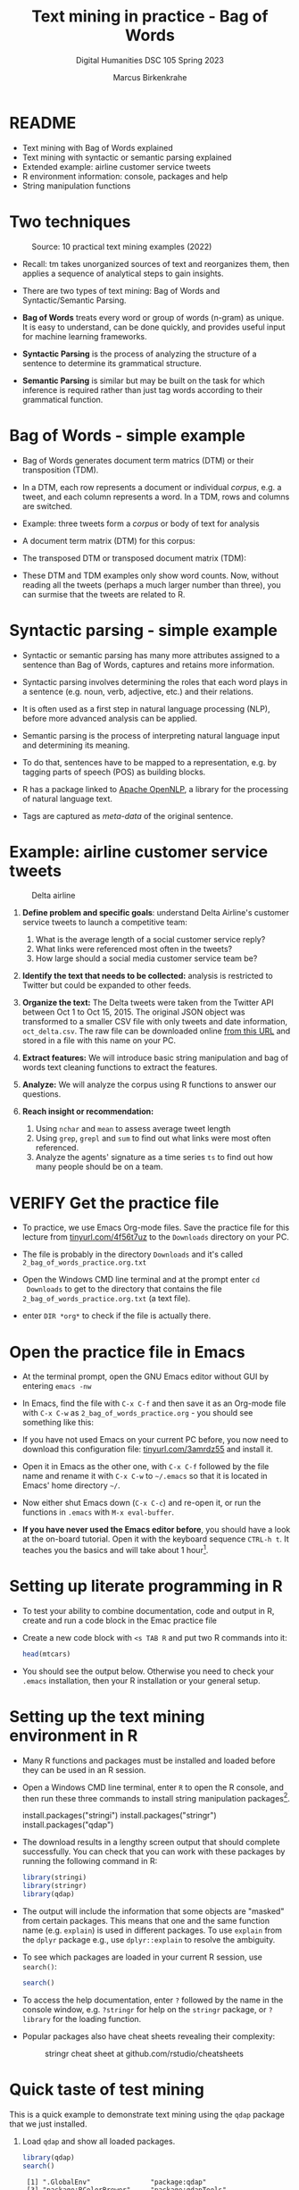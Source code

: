 #+TITLE: Text mining in practice - Bag of Words
#+AUTHOR:Marcus Birkenkrahe
#+SUBTITLE: Digital Humanities DSC 105 Spring 2023 
#+STARTUP:overview hideblocks indent inlineimages
#+OPTIONS: toc:nil num:nil ^:nil
#+PROPERTY: header-args:R :session *R* :results output :exports both :noweb yes
* README

- Text mining with Bag of Words explained
- Text mining with syntactic or semantic parsing explained
- Extended example: airline customer service tweets
- R environment information: console, packages and help
- String manipulation functions

* Two techniques
#+attr_latex: :width 400px
#+caption: Source: 10 practical text mining examples (2022)
[[../img/2_mess.jpg]]

- Recall: tm takes unorganized sources of text and reorganizes them,
  then applies a sequence of analytical steps to gain insights.

- There are two types of text mining: Bag of Words and
  Syntactic/Semantic Parsing.

- *Bag of Words* treats every word or group of words (n-gram) as
  unique. It is easy to understand, can be done quickly, and provides
  useful input for machine learning frameworks.

- *Syntactic Parsing* is the process of analyzing the structure of a
  sentence to determine its grammatical structure.

- *Semantic Parsing* is similar but may be built on
  the task for which inference is required rather than just tag words
  according to their grammatical function.

* Bag of Words - simple example

- Bag of Words generates document term matrics (DTM) or their
  transposition (TDM).

- In a DTM, each row represents a document or individual /corpus/,
  e.g. a tweet, and each column represents a word. In a TDM, rows and
  columns are switched.

- Example: three tweets form a /corpus/ or body of text for analysis
  #+attr_latex: :width 400px
  [[../img/2_tweets.png]]

- A document term matrix (DTM) for this corpus:
  #+attr_latex: :width 400px
  [[../img/2_dtm.png]]

- The transposed DTM or transposed document matrix (TDM):
  #+attr_latex: :width 400px
  [[../img/2_tdm.png]]

- These DTM and TDM examples only show word counts. Now, without
  reading all the tweets (perhaps a much larger number than three),
  you can surmise that the tweets are related to R.

* Syntactic parsing - simple example
#+attr_latex: :width 400px
[[../img/2_parsing.png]]

- Syntactic or semantic parsing has many more attributes assigned to a
  sentence than Bag of Words, captures and retains more information.

- Syntactic parsing involves determining the roles that each word
  plays in a sentence (e.g. noun, verb, adjective, etc.) and their
  relations.

- It is often used as a first step in natural language processing
  (NLP), before more advanced analysis can be applied.

- Semantic parsing is the process of interpreting natural language
  input and determining its meaning.

- To do that, sentences have to be mapped to a representation, e.g. by
  tagging parts of speech (POS) as building blocks.

- R has a package linked to [[https://opennlp.apache.org/][Apache OpenNLP]], a library for the
  processing of natural language text.

- Tags are captured as /meta-data/ of the original sentence.

* Example: airline customer service tweets
#+attr_latex: :width 400px
#+caption: Delta airline
[[../img/2_delta.jpg]]

1) *Define problem and specific goals*: understand Delta Airline's
   customer service tweets to launch a competitive team:
   1. What is the average length of a social customer service reply?
   2. What links were referenced most often in the tweets?
   3. How large should a social media customer service team be?

2) *Identify the text that needs to be collected:* analysis is
   restricted to Twitter but could be expanded to other feeds.

3) *Organize the text:* The Delta tweets were taken from the Twitter API
   between Oct 1 to Oct 15, 2015. The original JSON object was
   transformed to a smaller CSV file with only tweets and date
   information, ~oct_delta.csv~. The raw file can be downloaded online
   [[https://raw.githubusercontent.com/kwartler/text_mining/master/oct_delta.csv][from this URL]] and stored in a file with this name on your PC.

4) *Extract features:* We will introduce basic string manipulation and
   bag of words text cleaning functions to extract the features.

5) *Analyze:* We will analyze the corpus using R functions to answer our
   questions.

6) *Reach insight or recommendation:*
   1. Using ~nchar~ and ~mean~ to assess average tweet length
   2. Using ~grep~, ~grepl~ and ~sum~ to find out what links were most often
      referenced.
   3. Analyze the agents' signature as a time series ~ts~ to find out
      how many people should be on a team.

* VERIFY Get the practice file

- To practice, we use Emacs Org-mode files. Save the practice file for
  this lecture from [[https://tinyurl.com/4f56t7uz][tinyurl.com/4f56t7uz]] to the ~Downloads~ directory on
  your PC.

- The file is probably in the directory ~Downloads~ and it's called
  ~2_bag_of_words_practice.org.txt~

- Open the Windows CMD line terminal and at the prompt enter ~cd
  Downloads~ to get to the directory that contains the file
  ~2_bag_of_words_practice.org.txt~ (a text file).

- enter ~DIR *org*~ to check if the file is actually there. 

* Open the practice file in Emacs

- At the terminal prompt, open the GNU Emacs editor without GUI by
  entering ~emacs -nw~

- In Emacs, find the file with ~C-x C-f~ and then save it as an Org-mode
  file with ~C-x C-w~ as ~2_bag_of_words_practice.org~ - you should see
  something like this:
  #+attr_latex: :width 400px
  [[../img/2_emacs.png]]

- If you have not used Emacs on your current PC before, you now need
  to download this configuration file: [[https://tinyurl.com/3amrdz55][tinyurl.com/3amrdz55]] and
  install it.

- Open it in Emacs as the other one, with ~C-x C-f~ followed by the file
  name and rename it with ~C-x C-w~ to ~~/.emacs~ so that it is located in
  Emacs' home directory ~~/~.

- Now either shut Emacs down (~C-x C-c~) and re-open it, or run the
  functions in ~.emacs~ with ~M-x eval-buffer~.

- *If you have never used the Emacs editor before*, you should have a
  look at the on-board tutorial. Open it with the keyboard sequence
  ~CTRL-h t~. It teaches you the basics and will take about 1
  hour[fn:1].

* Setting up literate programming in R

- To test your ability to combine documentation, code and output in R,
  create and run a code block in the Emac practice file

- Create a new code block with ~<s TAB R~ and put two R commands into it:
  #+begin_example sh
    #+begin_src R
      head(mtcars)
    #+end_src
  #+end_example

- You should see the output below. Otherwise you need to check your
  ~.emacs~ installation, then your R installation or your general setup.
  #+attr_latex: :width 400px
  [[../img/2_orgmode.png]]
  
* Setting up the text mining environment in R

- Many R functions and packages must be installed and loaded before
  they can be used in an R session.

- Open a Windows CMD line terminal, enter ~R~ to open the R console, and
  then run these three commands to install string manipulation
  packages[fn:2].
  #+begin_example R
    install.packages("stringi")
    install.packages("stringr")
    install.packages("qdap")
  #+end_example

- The download results in a lengthy screen output that should complete
  successfully. You can check that you can work with these packages by
  running the following command in R:
  #+begin_src R :results silent
    library(stringi)
    library(stringr)
    library(qdap)
  #+end_src

- The output will include the information that some objects are
  "masked" from certain packages. This means that one and the same
  function name (e.g. ~explain~) is used in different packages. To use
  ~explain~ from the ~dplyr~ package e.g., use ~dplyr::explain~ to resolve
  the ambiguity.

- To see which packages are loaded in your current R session, use
  ~search()~:
  #+begin_src R
    search()
  #+end_src

- To access the help documentation, enter ~?~ followed by the name in
  the console window, e.g. ~?stringr~ for help on the ~stringr~ package,
  or ~?library~ for the loading function.

- Popular packages also have cheat sheets revealing their complexity:
  #+attr_latex: :width 400px
  #+caption: stringr cheat sheet at github.com/rstudio/cheatsheets
  [[../img/2_stringr.png]]
  
* Quick taste of test mining

This is a quick example to demonstrate text mining using the ~qdap~
package that we just installed.

1) Load ~qdap~ and show all loaded packages.
   #+begin_src R :results output :session *R*
     library(qdap)
     search()
   #+end_src

   #+RESULTS:
   :  [1] ".GlobalEnv"               "package:qdap"            
   :  [3] "package:RColorBrewer"     "package:qdapTools"       
   :  [5] "package:qdapRegex"        "package:qdapDictionaries"
   :  [7] "ESSR"                     "package:stats"           
   :  [9] "package:graphics"         "package:grDevices"       
   : [11] "package:utils"            "package:datasets"        
   : [13] "package:methods"          "Autoloads"               
   : [15] "package:base"

2) Store this text in a vector ~text~: "DataCamp is the first online learning platform that focuses on building the best learning experience specifically for Data Science. We have offices in New York, London, and Belgium, and to date, we trained over 11 million (aspiring) data scientists in over 150 countries. These data science enthusiasts completed more than 667 million exercises. You can take free beginner courses, or subscribe for $25/month to get access to all premium courses."

   - In Emacs, mark the start of the text with ~C-SPC~ (CTRL + SPACEBAR)
   - Go down to the end of the text with ~C-e~ (CTRL + e)
   - Copy the text with ~M-w~ (ALT + w)
   - Paste the text wherever you want to with ~C-y~ (CTRL + y)

   #+begin_src R :session *R*
     text <- "DataCamp is the first online learning platform that focuses on building the best learning experience specifically for Data Science. We have offices in New York, London, and Belgium, and to date, we trained over 11 million (aspiring) data scientists in over 150 countries. These data science enthusiasts completed more than 667 million exercises. You can take free beginner courses, or subscribe for $25/month to get access to all premium courses."
     text
   #+end_src

   #+RESULTS:
   : [1] "DataCamp is the first online learning platform that focuses on building the best learning experience specifically for Data Science. We have offices in New York, London, and Belgium, and to date, we trained over 11 million (aspiring) data scientists in over 150 countries. These data science enthusiasts completed more than 667 million exercises. You can take free beginner courses, or subscribe for $25/month to get access to all premium courses."

3) Check the data type of ~text~, and print its ~length~ and the number of
   its characters.
   #+begin_src R :session :results output
     class(text)
     length(text)
     nchar(text)
   #+end_src

   #+RESULTS:
   : [1] "character"
   : [1] 1
   : [1] 446

4) Find the 10 most frequent terms and store them in ~term_count~:
   #+begin_src R :session *R* :results output
     term_count <- freq_terms(text, 10)
     term_count
   #+end_src

   #+RESULTS:
   #+begin_example
      WORD     FREQ
   1  data        3
   2  to          3
   3  and         2
   4  courses     2
   5  for         2
   6  in          2
   7  learning    2
   8  million     2
   9  over        2
   10 science     2
   11 the         2
   12 we          2
   #+end_example

5) If you compare with what we said above, you can see that this table
   is a transposed document matrix (TDM) with one feature (word
   frequency ~FREQ~).

6) Plot the term count:
   #+begin_src R :results graphics file :file ../img/term_count.png :session *R*
     plot(term_count)
   #+end_src

   #+RESULTS:
   [[file:../img/term_count.png]]

* Getting the data

- Beginning with this section, you'll practice using your own literate
  programs: download the online CSV ("Comma Separated Values") dataset
  [[https://assets.datacamp.com/production/repositories/19/datasets/27a2a8587eff17add54f4ba288e770e235ea3325/coffee.csv][from this URL]] to your PC and name the file ~coffee.csv~.

  #+attr_latex: :width 400px
  #+caption: Top of the CSV file coffee.csvx
  [[../img/2_coffee_tweets.png]]

- We'll load the CSV data into R as a data frame - a table whose rows
  correspond to the individual tweets, and whose columns correspond to
  the features of each tweet.
  #+begin_src R :results silent
    coffee_tweets.df <- read.csv(file = "../data/coffee.csv")
  #+end_src
  
- In the DataCamp lesson, you read that ~read.csv~ "treats ~character~
  strings as factor ~levels~" by default. This is *not true*. Check the
  ~help~ for ~read.csv~
  
- Here, we assign the contents of the file as a data frame to the R
  object ~coffee_tweets.df~ using the assignment operator ~<-~.

- The string ~../data/coffee.csv~ is a relative address to the file
  on your PC. Instead, you could also use the URL (in between the
  double apostrophs): the following command stores the file in another
  object ~coffee_tweets.df.1~ (the address comes from DataCamp):
  #+begin_src R :results silent
    coffee_tweets.df.1 <- read.csv(file =
      "https://assets.datacamp.com/production/repositories/19/datasets/27a2a8587eff17add54f4ba288e770e235ea3325/coffee.csv")
  #+end_src

* Review: ~factor~ vectors

- When storing categorical variables like ~male~ or ~female~, it is useful
  to treat them as a finite collection instead of as strings - e.g. to
  order them.

- Example: let's define a vector, ~x~ with 4 string values, "good",
  "good", "bad", "worst".
    #+begin_src R
      x <- c(rep("good", times=2), "bad","worst")
      x
  #+end_src

  #+RESULTS:
  : [1] "good"  "good"  "bad"   "worst"

- Turn ~x~ into a nominal (non-ordered) ~factor~ named ~xf~:
  #+begin_src R
    xf <- factor(x)
    xf
  #+end_src  

  #+RESULTS:
  : [1] good  good  bad   worst
  : Levels: bad good worst

- The three levels of ~xf~ aren't semantically nominal - better to order
  them properly:
  #+begin_src R
    levels(xf) <- c("worst", "bad", "good")
    xf
    str(xf)
    is.ordered(xf)
    xfo <- factor(xf, ordered=TRUE)
    xfo
  #+end_src

  #+RESULTS:
  : [1] bad   bad   worst good 
  : Levels: worst bad good
  :  Factor w/ 3 levels "worst","bad",..: 2 2 1 3
  : [1] FALSE
  : [1] bad   bad   worst good 
  : Levels: worst < bad < good

* NEXT First look at the data 

- To look at the object, you could type its name - not wise because
  you don't know yet if it has 1 million lines. Instead, use ~str~ to
  only look at its structure (and size):
  #+begin_src R
    str(coffee_tweets.df)
  #+end_src

  #+RESULTS:
  #+begin_example
  'data.frame':	1000 obs. of  15 variables:
   $ num         : int  1 2 3 4 5 6 7 8 9 10 ...
   $ text        : chr  "@ayyytylerb that is so true drink lots of coffee" "RT @bryzy_brib: Senior March tmw morning at 7:25 A.M. in the SENIOR lot. Get up early, make yo coffee/breakfast"| __truncated__ "If you believe in #gunsense tomorrow would be a very good day to have your coffee any place BUT @Starbucks Guns"| __truncated__ "My cute coffee mug. http://t.co/2udvMU6XIG" ...
   $ favorited   : logi  FALSE FALSE FALSE FALSE FALSE FALSE ...
   $ replyToSN   : chr  "ayyytylerb" NA NA NA ...
   $ created     : chr  "8/9/2013 2:43" "8/9/2013 2:43" "8/9/2013 2:43" "8/9/2013 2:43" ...
   $ truncated   : logi  FALSE FALSE FALSE FALSE FALSE FALSE ...
   $ replyToSID  : num  3.66e+17 NA NA NA NA ...
   $ id          : num  3.66e+17 3.66e+17 3.66e+17 3.66e+17 3.66e+17 ...
   $ replyToUID  : int  1637123977 NA NA NA NA NA NA 1316942208 NA NA ...
   $ statusSource: chr  "<a href=\"http://twitter.com/download/iphone\" rel=\"nofollow\">Twitter for iPhone</a>" "<a href=\"http://twitter.com/download/iphone\" rel=\"nofollow\">Twitter for iPhone</a>" "web" "<a href=\"http://twitter.com/download/android\" rel=\"nofollow\">Twitter for Android</a>" ...
   $ screenName  : chr  "thejennagibson" "carolynicosia" "janeCkay" "AlexandriaOOTD" ...
   $ retweetCount: int  0 1 0 0 2 0 0 0 1 2 ...
   $ retweeted   : logi  FALSE FALSE FALSE FALSE FALSE FALSE ...
   $ longitude   : logi  NA NA NA NA NA NA ...
   $ latitude    : logi  NA NA NA NA NA NA ...
  #+end_example

- We see that ~coffee.df~ has 1000 rows and 15 columns or features

- You can also see that all ~character~ variables are intact - none have
  been turned into ~factor~ variables

- The features come in different data types: ~integer~, ~character~,
  ~logical~, ~numeric~ (non-integer).

- Store the tweets (~text~ column) in a vector ~coffee_tweets~ and view
  first 5 tweets - you can use the ~$~ operator for that:
  #+begin_src R
    coffee_tweets <- coffee_tweets.df$text
    head(coffee_tweets, n=5)
  #+end_src

  #+RESULTS:
  : [1] "@ayyytylerb that is so true drink lots of coffee"                                                                                            
  : [2] "RT @bryzy_brib: Senior March tmw morning at 7:25 A.M. in the SENIOR lot. Get up early, make yo coffee/breakfast, cus this will only happen ?"
  : [3] "If you believe in #gunsense tomorrow would be a very good day to have your coffee any place BUT @Starbucks Guns+Coffee=#nosense @MomsDemand" 
  : [4] "My cute coffee mug. http://t.co/2udvMU6XIG"                                                                                                  
  : [5] "RT @slaredo21: I wish we had Starbucks here... Cause coffee dates in the morning sound perff!"

- The vector has a simpler structure:
  #+begin_src R
    str(coffee_tweets)
  #+end_src

  #+RESULTS:
  :  chr [1:1000] "@ayyytylerb that is so true drink lots of coffee" ...
  
* TM Glossary

| TERM              | MEANING                                        |
|-------------------+------------------------------------------------|
| Meta data         | Tags stored alongside text data                |
| OpenNLP           | Apache natural language processing library     |
| Bag of Words      | No syntax just words read out as DTMs/TDMs     |
| DTM               | Document term matrix (corpus vs. words)        |
| TDM               | Transposed document matrix (words vs. corpus)  |
| Syntactic parsing | Analyse language to discover grammar           |
| Semantic parsing  | Analyse language to discover meaning           |
| R console         | Shell application for interactive R use        |
| ~install.packages~  | Install R package                              |
| ~library~           | Load package                                   |
| ~help~, ~?~           | Get help on package or function                |
| ~search()~          | Show all loaded packages                       |
| dataframe         | Table of records (rows) and features (columns) |
| ~read.csv~          | R function to read CSV data to dataframe       |
| ~str~               | R function to display structure of an R object |
| ~<-~, ~->~            | R assignment operator                          |
| ~$~                 | Operator to extract vectors from dataframe     |
| ~head~              | Display first few lines of an R object         |
| ~stringi~           | String manipulation package                    |
| ~stringr~           | "Tidyverse" wrapper for ~stringi~                |
| ~qdap~              | Analysis package for qualitative (text) data   |

* Footnotes

[fn:1]If you need extra motivation to learn Emacs, [[https://unkertmedia.com/10-reasons-why-learning-emacs-is-worth-it/][read this]] or
[[https://howardism.org/Technical/Emacs/why-emacs.html][this]]. Alternatively (or in addition) you can take a look at [[https://youtu.be/48JlgiBpw_I][this video]]
tutorial (1 hr 12 min). I've described how to install Emacs on your PC
(or Mac) [[https://github.com/birkenkrahe/org/blob/master/FAQ.org#how-can-i-install-emacs-as-a-data-science-ide-on-windows-10][in my FAQ on GitHub]] here. Or you can just ask me. We'll
review using Emacs in class at the start but taking a good look at the
tutorial will help you get started and make it more likely that you'll
have fun in class!

[fn:2]On Linux (or Windows WSL), run ~update.packages()~ before to
update all dependencies - since here, source code is compiled and
linked.


